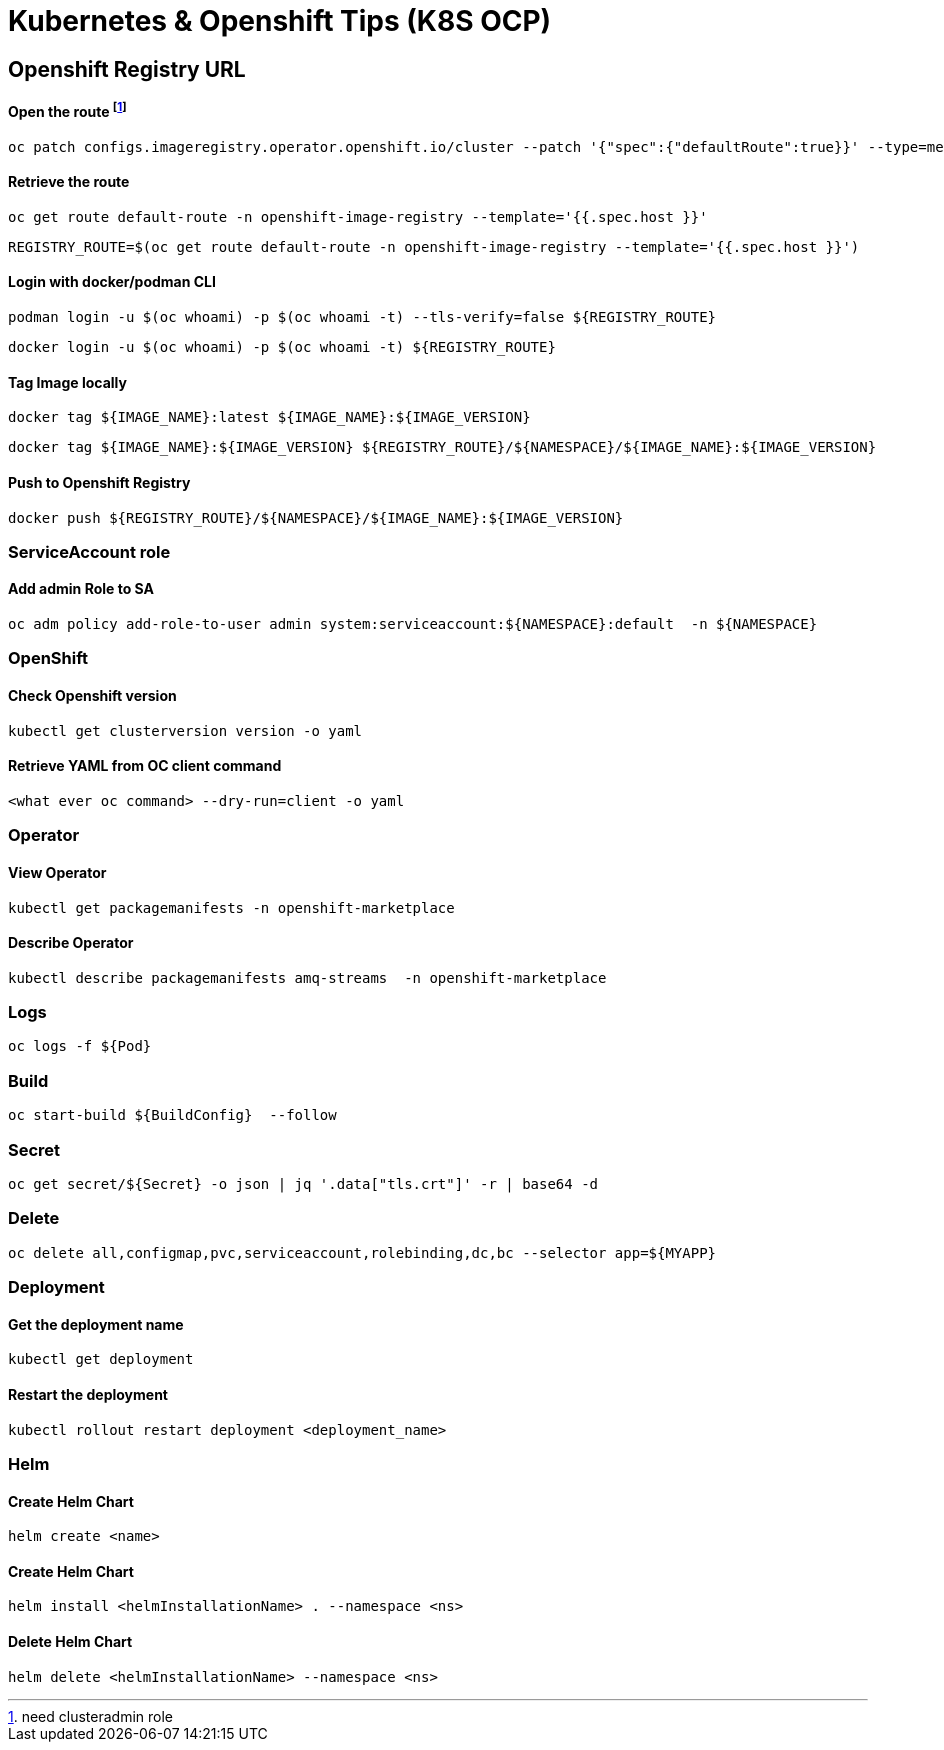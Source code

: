 # Kubernetes & Openshift Tips (K8S OCP)



## Openshift Registry URL


#### Open the route footnote:nca[need clusteradmin role]
  oc patch configs.imageregistry.operator.openshift.io/cluster --patch '{"spec":{"defaultRoute":true}}' --type=merge

#### Retrieve the route
  oc get route default-route -n openshift-image-registry --template='{{.spec.host }}'

  REGISTRY_ROUTE=$(oc get route default-route -n openshift-image-registry --template='{{.spec.host }}')

#### Login with docker/podman CLI

  podman login -u $(oc whoami) -p $(oc whoami -t) --tls-verify=false ${REGISTRY_ROUTE}

  docker login -u $(oc whoami) -p $(oc whoami -t) ${REGISTRY_ROUTE}
  
#### Tag Image locally
  
  docker tag ${IMAGE_NAME}:latest ${IMAGE_NAME}:${IMAGE_VERSION}

  docker tag ${IMAGE_NAME}:${IMAGE_VERSION} ${REGISTRY_ROUTE}/${NAMESPACE}/${IMAGE_NAME}:${IMAGE_VERSION}

#### Push to Openshift Registry

  docker push ${REGISTRY_ROUTE}/${NAMESPACE}/${IMAGE_NAME}:${IMAGE_VERSION}


### ServiceAccount role


#### Add admin Role to SA

  oc adm policy add-role-to-user admin system:serviceaccount:${NAMESPACE}:default  -n ${NAMESPACE}

### OpenShift

#### Check Openshift version

  kubectl get clusterversion version -o yaml
  

#### Retrieve YAML from OC client command 

 	<what ever oc command> --dry-run=client -o yaml

### Operator

#### View Operator

  kubectl get packagemanifests -n openshift-marketplace
  
#### Describe Operator

  kubectl describe packagemanifests amq-streams  -n openshift-marketplace
    
### Logs    
    
  oc logs -f ${Pod}

### Build

	oc start-build ${BuildConfig}  --follow
	
### Secret  
  
	oc get secret/${Secret} -o json | jq '.data["tls.crt"]' -r | base64 -d

### Delete

	oc delete all,configmap,pvc,serviceaccount,rolebinding,dc,bc --selector app=${MYAPP}
	
	
### Deployment

#### Get the deployment name

	kubectl get deployment

#### Restart the deployment

	kubectl rollout restart deployment <deployment_name>
	
### Helm

#### Create Helm Chart
	
	helm create <name>
	
#### Create Helm Chart
	
	helm install <helmInstallationName> . --namespace <ns> 
	
#### Delete Helm Chart
	
	helm delete <helmInstallationName> --namespace <ns> 	


